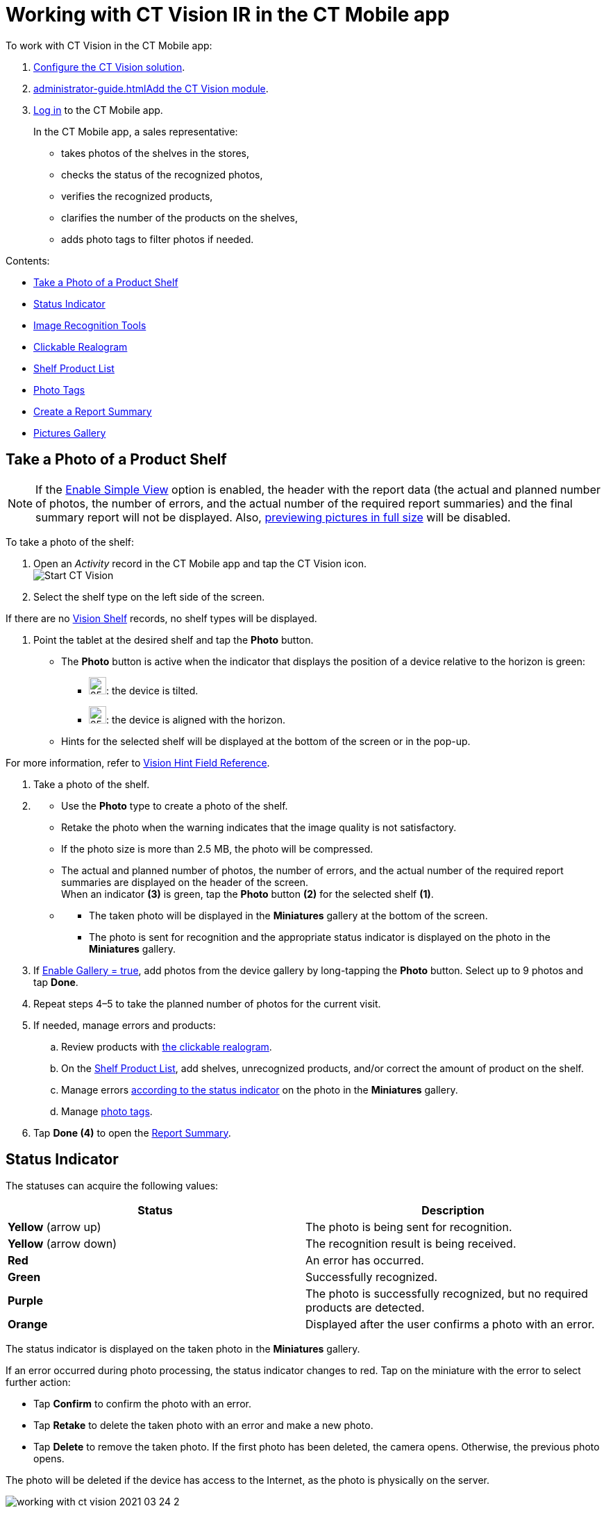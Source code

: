 = Working with CT Vision IR in the CT Mobile app 
To work with CT Vision in the CT Mobile app:

. link:getting-started-2-9.html[Configure the CT Vision solution].
. link:administrator-guide.html[]link:5-configuring-ct-mobile-to-work-with-ct-vision-ir-2-9.html[Add
the CT Vision module].
. https://help.customertimes.com/articles/ct-mobile-ios-en/logging-in[Log
in] to the CT Mobile app.

+

In the CT Mobile app, a sales representative:

* takes photos of the shelves in the stores,
* checks the status of the recognized photos,
* verifies the recognized products,
* clarifies the number of the products on the shelves,
* adds photo tags to filter photos if needed.

Contents:

* link:working-with-ct-vision-ir-in-the-ct-mobile-app-2-9.html#h2__1221438961[Take
a Photo of a Product Shelf]
* link:working-with-ct-vision-ir-in-the-ct-mobile-app-2-9.html#h2_691734370[Status
Indicator]
* link:working-with-ct-vision-ir-in-the-ct-mobile-app-2-9.html#h2__1442951234[Image
Recognition Tools]
* link:working-with-ct-vision-ir-in-the-ct-mobile-app-2-9.html#h3_2072273480[Clickable
Realogram]
* link:working-with-ct-vision-ir-in-the-ct-mobile-app-2-9.html#h3_1017582017[Shelf
Product List]
* link:working-with-ct-vision-ir-in-the-ct-mobile-app-2-9.html#h2_491461789[Photo
Tags]
* link:working-with-ct-vision-ir-in-the-ct-mobile-app-2-9.html#h2_1831185552[Create
a Report Summary]
* link:working-with-ct-vision-ir-in-the-ct-mobile-app-2-9.html#h2_566778463[Pictures
Gallery]

[[h2__1221438961]]
== Take a Photo of a Product Shelf


[NOTE]
====
If
the link:vision-object-field-reference-ir-2-9.html[Enable Simple
View] option is enabled, the header with the report data (the actual and
planned number of photos, the number of errors, and the actual number of
the required report summaries) and the final summary report will not be
displayed. Also,
link:working-with-ct-vision-ir-in-the-ct-mobile-app-2-9.html#h2_566778463[previewing
pictures in full size] will be disabled.
====

To take a photo of the shelf:

. Open an _Activity_ record in the CT Mobile app and tap the CT Vision
icon. +
image:Start-CT-Vision.png[] +
. Select the shelf type on the left side of the screen. +
[TIP]
====
If there are
no link:vision-shelf-field-reference-ir-2-9.html[Vision Shelf] records,
no shelf types will be displayed.
====

. Point the tablet at the desired shelf and tap the *Photo* button.
* The *Photo* button is active when the indicator that displays the
position of a device relative to the horizon is green:

** image:ct-orders-spring-21-2021-03-12.png[25,25]: the
device is tilted.
** image:ct-orders-spring-21-2021-03-12-1.png[25,25]:
the device is aligned with the horizon. 

* Hints for the selected shelf will be displayed at the bottom of the
screen or in the pop-up. +
[TIP]
====
For more information, refer to
link:vision-hint-field-reference-ir-2-9.html[Vision Hint Field
Reference].
====

. Take a photo of the shelf.
. {blank}
* Use the *Photo* type to create a photo of the shelf.
* Retake the photo when the warning indicates that the image quality is
not satisfactory. 
* If the photo size is more than 2.5 MB, the photo will be compressed.
* The actual and planned number of photos, the number of errors, and the
actual number of the required report summaries are displayed on the
header of the screen. +
When an indicator *(3)* is green, tap the *Photo* button *(2)* for the
selected shelf *(1)*.
* {blank}
** The taken photo will be displayed in the *Miniatures* gallery at the
bottom of the screen.
** The photo is sent for recognition and the appropriate status
indicator is displayed on the photo in the *Miniatures* gallery.
. If link:vision-object-field-reference-ir-2-9.html[Enable Gallery =
true], add photos from the device gallery by long-tapping
the *Photo* button. Select up to 9 photos and tap *Done*.
. Repeat steps 4–5 to take the planned number of photos for the current
visit.
. If needed, manage errors and products:
.. Review products
with link:working-with-ct-vision-ir-in-the-ct-mobile-app-2-9.html#h3_2072273480[the
clickable realogram].
.. On
the link:working-with-ct-vision-ir-in-the-ct-mobile-app-2-9.html#h3_1017582017[Shelf
Product List], add shelves, unrecognized products, and/or correct the
amount of product on the shelf.
.. Manage
errors link:working-with-ct-vision-ir-in-the-ct-mobile-app-2-9.html#h2_691734370[according
to the status indicator] on the photo in the *Miniatures* gallery.
.. Manage link:working-with-ct-vision-ir-in-the-ct-mobile-app-2-9.html#h2_491461789[photo
tags].
. Tap *Done (4)* to open the
link:working-with-ct-vision-ir-in-the-ct-mobile-app-2-9.html#h2_1070541282[Report
Summary]. +

[[h2_691734370]]
== Status Indicator

The statuses can acquire the following values: +

[width="100%",cols="50%,50%",grid]
|===
|*Status* + |*Description*

|[.yellow]*Yellow* (arrow up) + |The photo is being sent for recognition.

|[.yellow]*Yellow* (arrow down) |The recognition result is being received.

|[.red]*Red* |An error has occurred.

|[.green]*Green* |Successfully recognized.

|[.purple]*Purple* + |The photo is successfully recognized, but no required
products are detected. +

|[.custom-orange]*Orange* + |Displayed after the user confirms a photo with an error. +
|===



The status indicator is displayed on the taken photo in
the *Miniatures* gallery.

If an error occurred during photo processing, the status indicator
changes to red. Tap on the miniature with the error to select further
action:

* Tap *Confirm* to confirm the photo with an error.
* Tap *Retake* to delete the taken photo with an error and make a new
photo.
* Tap *Delete* to remove the taken photo. If the first photo has been
deleted, the camera opens. Otherwise, the previous photo opens. +
[TIP]
====
The photo will be deleted if the
device has access to the Internet, as the photo is physically on the
server.
====

image:working-with-ct-vision-2021-03-24-2.png[]

[[h2__1442951234]]
== Image Recognition Tools 

Review the taken photos and clarify the details of the recognized
products.


Tap the desired photo in the *Miniatures* gallery to open it.

[[h3_2072273480]]
=== Clickable Realogram 

To view the clickable realogram, tap
the image:ct-orders-spring-21-2021-03-12-4.png[25,25] icon *(1)* on
the photo to turn on the clickable realogram.

* each shelf will be highlighted with a specific color, and the
recognized products will be highlighted with the frame of another
specific color.
* Tap the recognized product to see the
details. link:product-image-field-reference-2-9.html[The product
previews] are loaded from the CT Vision server. +
image:Recognized-Product-at-Clickable-Realogram.png[] +
* tap
the image:ct-orders-spring-21-2021-03-12-3.png[25,25] icon *(2)* to
delete a photo.
* tap
the image:working-with-ct-vision-2021-03-24-1.png[25,25] icon *(3)* to
go back to taking photo mode.
* tap *Done (4)* to open the
link:working-with-ct-vision-ir-in-the-ct-mobile-app-2-9.html#h2_1070541282[Report
Summary].

image:working-with-ct-vision-2021-03-24-2.jpg[]

[[h2__41293257]]


[[h3_1017582017]]
=== Shelf Product List 

To view the Shelf Product list:

. Tap
the image:Shelf-Product-List-Button.png[25,25] button.
. Review products on the shelves on the *Shelf Product List* screen:
.. In the *Product Info* column, tap the shelf name to expand the shelf
and review products.
.. Tap the *Plus* button next to the desired shelf to add the
unrecognized product. The product will be highlighted with a red
color. +
image:Shelf-Product-List-Add-Product.png[] +
.. In the *Facing* column, change the number of the desired product, if
necessary. The updated number will be highlighted in red color.
.. The *Shelf Share* and *Length* parameters are calculated per shelf,
not per each product. +
image:Shelf-Product-List.png[]
. Tap *Save*.

[[h2_491461789]]
=== Photo Tags 

[NOTE]
====
To enable photo tags for the CT Mobile application, add the *Tag*
offline object in the
https://help.customertimes.com/smart/project-ct-mobile-en/ct-mobile-control-panel-offline-objects[CT
Mobile Control
Panel] / https://help.customertimes.com/smart/project-ct-mobile-en/ct-mobile-control-panel-offline-objects-new[CT
Mobile Control Panel 2.0].
====

If enabled, add a photo tag to the desired photos.

. Tap a photo in the *Miniatures* gallery.
. Click on the photo tag icon on the selected photo.
. In the pop-up, tap to select tags
from link:7-specifying-photo-tags-2-9.html#h2_553985630[the list of
available tags] to add them to a photo. +
image:Tags-01.png[]
. Click image:working-with-ct-vision-2021-03-24-1.png[20,20] to
go back to taking photos.

The tag is added. In the *Miniatures* gallery, the photo tag icon is
displayed on the photo.

image:Tags-02.png[]

[[h2__1267691643]]


[[h2_1831185552]]
== Create a Report Summary

* Review the report:
** In the *Pictures Total*, compare the planned and taken number of
photos. +
[TIP]
====
If there are no shelves or the
planned number is not set, the planned number of photos is taken from
the *Plan* field of the
link:vision-object-field-reference-ir-2-9.html[Vision Object] record.
Otherwise, the planned number is the sum of the values from
the *Plan* field
of the link:vision-shelf-field-reference-ir-2-9.html[Vision
Shelf] records.
====

** In the *Pictures Absence*, verify shelves, for which there is no
photo or the actual number of photos is less than the number specified
in the *Plan* field of the _CTM Settings_ record with
the link:vision-shelf-field-reference-ir-2-9.html[Visit Shelf] record
type.
* Tap** Accept** to save the report.
* Tap *Try again* to go back to taking photos and managing errors.

image::working-with-ct-vision-2021-03-24.jpg[scaledwidth=70%]

[[h2_566778463]]
== Pictures Gallery

[NOTE]
====
Realogram view is not available while seeing photos in Picture Gallery.
====

link:5-configuring-ct-mobile-to-work-with-ct-vision-ir-2-9.html#h2__521416285[Add
the Pictures gallery] to the object (e.g., _Account_) mobile layout to
view photos that you have taken. +

* In the case of many photos, scroll them horizontally.
* Filter photos by dates and tags.
* Tap the photo to open the gallery and view photos in a full size. This
feature is disabled
if the link:vision-object-field-reference-ir-2-9.html[Enable Simple
View] option is turned on. +
* While viewing photos in a full size, tap
the image:fullsize-photo-tag-icon.png[]
icon to see the photo tags. +
[NOTE]
====
Photo tags are displayed according
to their object and/or its record type. For example, if a photo was
created on the [.object]#Account# object, you will see only photo tags
that are also created for the Account object. Or, if a photo was created
on the _Customer_ record type of the Account object, you will see only
photo tags that are also created for the _Customer_ record type. 
====

image:ctvision-ios-accounts-pictures-filter.png[]
